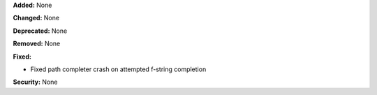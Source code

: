 **Added:** None

**Changed:** None

**Deprecated:** None

**Removed:** None

**Fixed:**

* Fixed path completer crash on attempted f-string completion

**Security:** None
